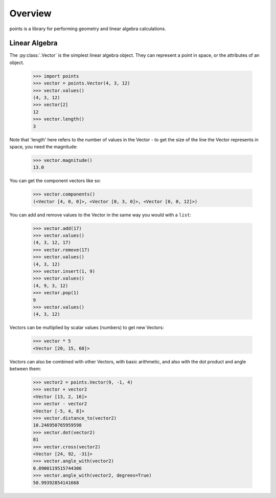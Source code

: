 Overview
--------

points is a library for performing geometry and linear algebra calculations.

Linear Algebra
~~~~~~~~~~~~~~

The :py:class:`.Vector` is the simplest linear algebra object. They can
represent a point in space, or the attributes of an object.

  >>> import points
  >>> vector = points.Vector(4, 3, 12)
  >>> vector.values()
  (4, 3, 12)
  >>> vector[2]
  12
  >>> vector.length()
  3

Note that 'length' here refers to the number of values in the Vector - to get the
size of the line the Vector represents in space, you need the magnitude:

  >>> vector.magnitude()
  13.0

You can get the component vectors like so:

  >>> vector.components()
  (<Vector [4, 0, 0]>, <Vector [0, 3, 0]>, <Vector [0, 0, 12]>)

You can add and remove values to the Vector in the same way you would with a
``list``:

  >>> vector.add(17)
  >>> vector.values()
  (4, 3, 12, 17)
  >>> vector.remove(17)
  >>> vector.values()
  (4, 3, 12)
  >>> vector.insert(1, 9)
  >>> vector.values()
  (4, 9, 3, 12)
  >>> vector.pop(1)
  9
  >>> vector.values()
  (4, 3, 12)

Vectors can be multiplied by scalar values (numbers) to get new Vectors:

  >>> vector * 5
  <Vector [20, 15, 60]>

Vectors can also be combined with other Vectors, with basic arithmetic, and also
with the dot product and angle between them:

  >>> vector2 = points.Vector(9, -1, 4)
  >>> vector + vector2
  <Vector [13, 2, 16]>
  >>> vector - vector2
  <Vector [-5, 4, 8]>
  >>> vector.distance_to(vector2)
  10.246950765959598
  >>> vector.dot(vector2)
  81
  >>> vector.cross(vector2)
  <Vector [24, 92, -31]>
  >>> vector.angle_with(vector2)
  0.8900119515744306
  >>> vector.angle_with(vector2, degrees=True)
  50.99392854141668
